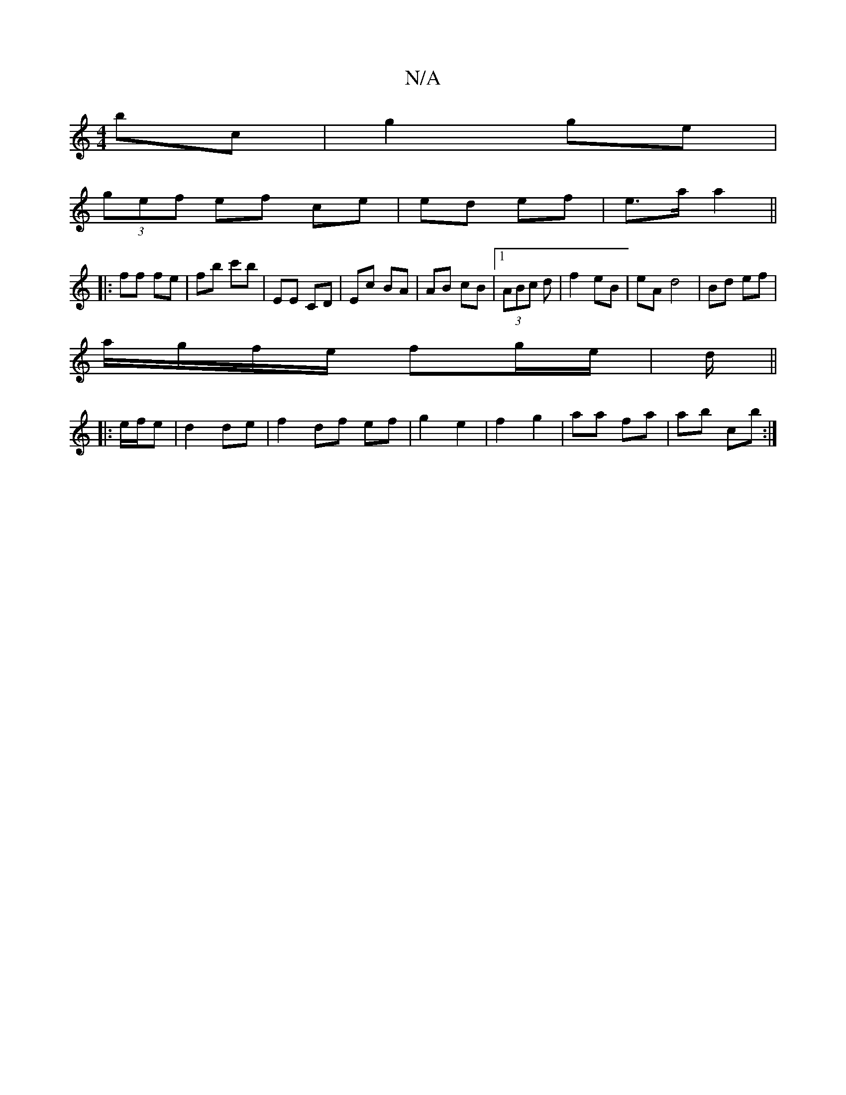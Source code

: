 X:1
T:N/A
M:4/4
R:N/A
K:Cmajor
bc | g2 ge |
(3gef ef ce|ed ef| e>a a2||
|: ff fe | fb c'b | EE CD | Ec BA | AB cB |1 (3ABc d | f2 eB | eA d4 | Bd ef |
a/g/f/e/ fg/e/|d/||
|: e/f/e|d2de | f2 df ef | g2 e2 | f2 g2 | aa fa | ab c’b :|